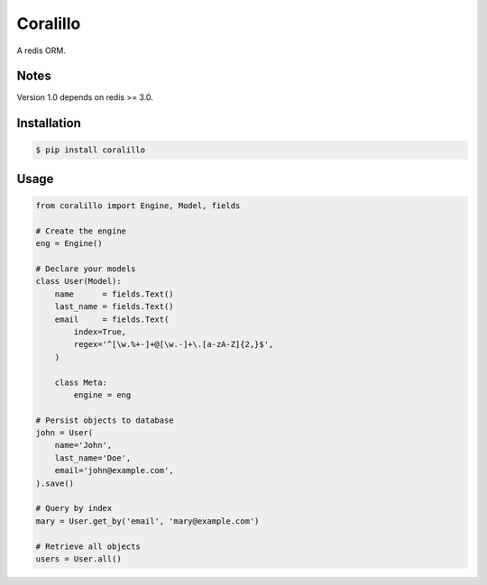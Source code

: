 Coralillo
=========


.. image:: https://travis-ci.org/getfleety/coralillo.svg?branch=master
   :target: https://travis-ci.org/getfleety/coralillo
   :alt: Build Status


A redis ORM.

Notes
-----

Version 1.0 depends on redis >= 3.0.

Installation
------------

.. code-block:: bash

   $ pip install coralillo

Usage
-----

.. code:: python

    from coralillo import Engine, Model, fields

    # Create the engine
    eng = Engine()

    # Declare your models
    class User(Model):
        name      = fields.Text()
        last_name = fields.Text()
        email     = fields.Text(
            index=True,
            regex='^[\w.%+-]+@[\w.-]+\.[a-zA-Z]{2,}$',
        )

        class Meta:
            engine = eng

    # Persist objects to database
    john = User(
        name='John',
        last_name='Doe',
        email='john@example.com',
    ).save()

    # Query by index
    mary = User.get_by('email', 'mary@example.com')

    # Retrieve all objects
    users = User.all()

